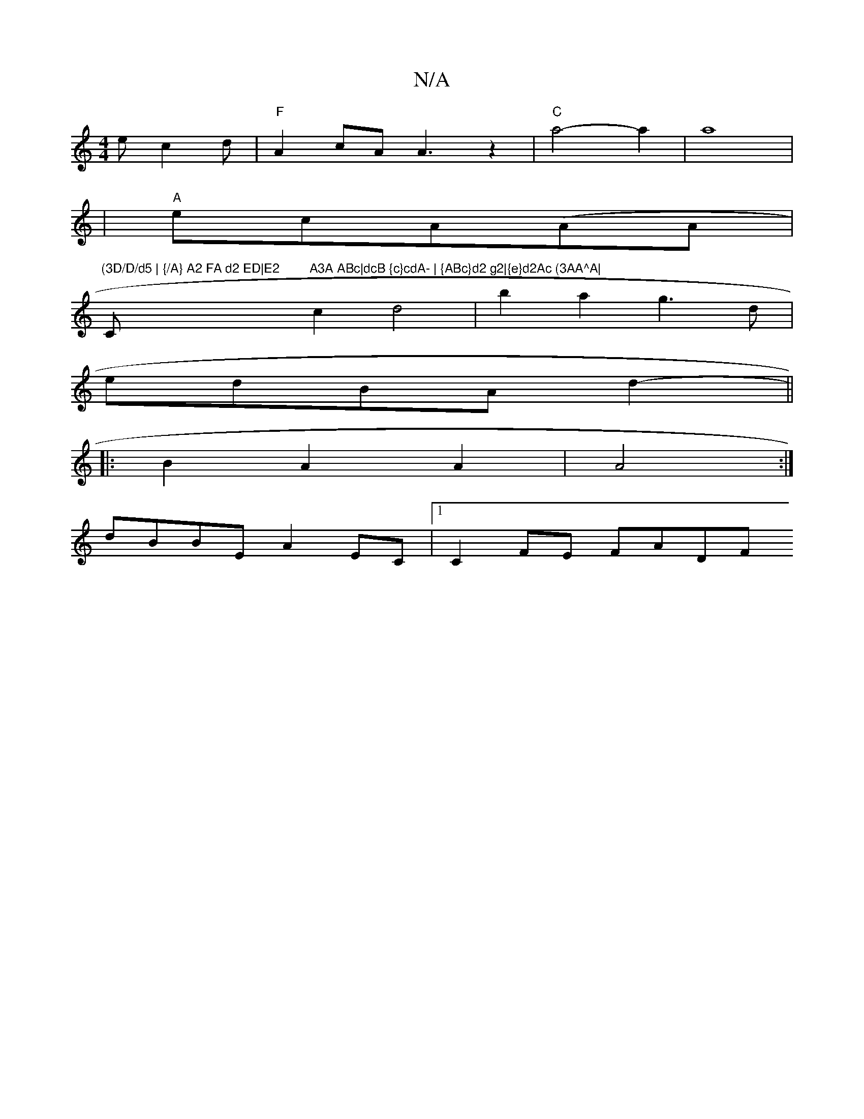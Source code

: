 X:1
T:N/A
M:4/4
R:N/A
K:Cmajor
e c2d|"F"A2 cA A3 z2|"C" a4-a2|a8|
|"A"ecA(AA |
"(3D/D/d5 | {/A} A2 FA d2 ED|E2 "C#m"A3A ABc|dcB {c}cdA- | {ABc}d2 g2|{e}d2Ac (3AA^A|
c2 d4|b2 a2 g3d|
edBA d2-||
|:B2A2A2|A4:|
dBBE A2 EC |1 C2 FE FADF